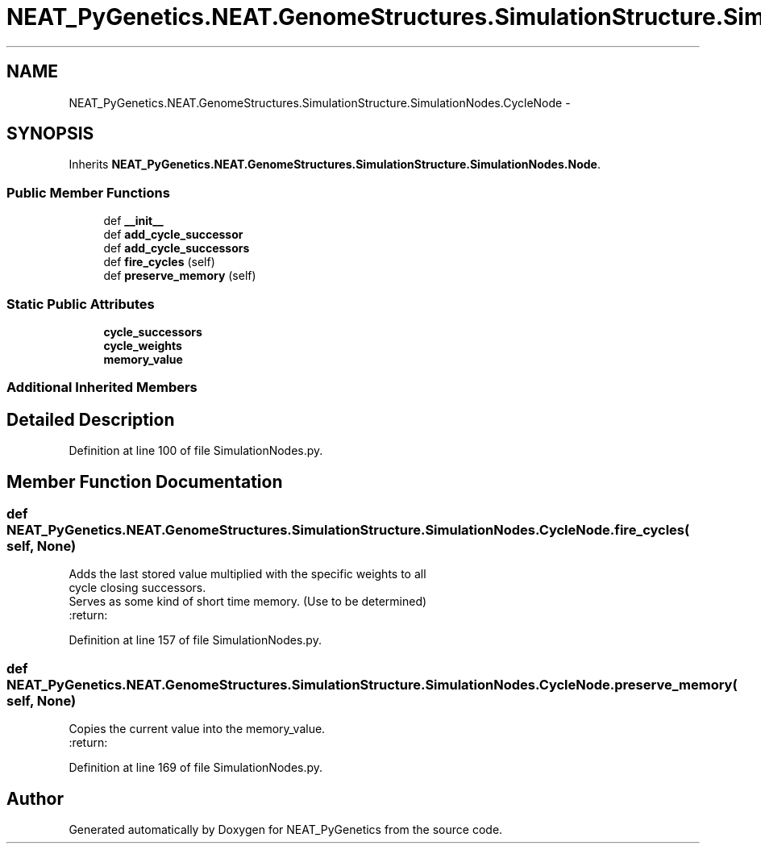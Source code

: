 .TH "NEAT_PyGenetics.NEAT.GenomeStructures.SimulationStructure.SimulationNodes.CycleNode" 3 "Wed Apr 6 2016" "NEAT_PyGenetics" \" -*- nroff -*-
.ad l
.nh
.SH NAME
NEAT_PyGenetics.NEAT.GenomeStructures.SimulationStructure.SimulationNodes.CycleNode \- 
.SH SYNOPSIS
.br
.PP
.PP
Inherits \fBNEAT_PyGenetics\&.NEAT\&.GenomeStructures\&.SimulationStructure\&.SimulationNodes\&.Node\fP\&.
.SS "Public Member Functions"

.in +1c
.ti -1c
.RI "def \fB__init__\fP"
.br
.ti -1c
.RI "def \fBadd_cycle_successor\fP"
.br
.ti -1c
.RI "def \fBadd_cycle_successors\fP"
.br
.ti -1c
.RI "def \fBfire_cycles\fP (self)"
.br
.ti -1c
.RI "def \fBpreserve_memory\fP (self)"
.br
.in -1c
.SS "Static Public Attributes"

.in +1c
.ti -1c
.RI "\fBcycle_successors\fP"
.br
.ti -1c
.RI "\fBcycle_weights\fP"
.br
.ti -1c
.RI "\fBmemory_value\fP"
.br
.in -1c
.SS "Additional Inherited Members"
.SH "Detailed Description"
.PP 
Definition at line 100 of file SimulationNodes\&.py\&.
.SH "Member Function Documentation"
.PP 
.SS "def NEAT_PyGenetics\&.NEAT\&.GenomeStructures\&.SimulationStructure\&.SimulationNodes\&.CycleNode\&.fire_cycles ( self,  None)"

.PP
.nf
Adds the last stored value multiplied with the specific weights to all
cycle closing successors.
Serves as some kind of short time memory. (Use to be determined)
:return:

.fi
.PP
 
.PP
Definition at line 157 of file SimulationNodes\&.py\&.
.SS "def NEAT_PyGenetics\&.NEAT\&.GenomeStructures\&.SimulationStructure\&.SimulationNodes\&.CycleNode\&.preserve_memory ( self,  None)"

.PP
.nf
Copies the current value into the memory_value.
:return:

.fi
.PP
 
.PP
Definition at line 169 of file SimulationNodes\&.py\&.

.SH "Author"
.PP 
Generated automatically by Doxygen for NEAT_PyGenetics from the source code\&.
